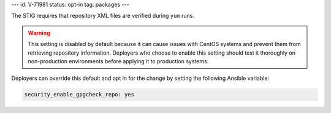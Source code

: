 ---
id: V-71981
status: opt-in
tag: packages
---

The STIG requires that repository XML files are verified during ``yum`` runs.

.. warning::

    This setting is disabled by default because it can cause issues with CentOS
    systems and prevent them from retrieving repository information. Deployers
    who choose to enable this setting should test it thoroughly on
    non-production environments before applying it to production systems.

Deployers can override this default and opt in for the change by setting the
following Ansible variable:

.. code-block:: yaml

    security_enable_gpgcheck_repo: yes
